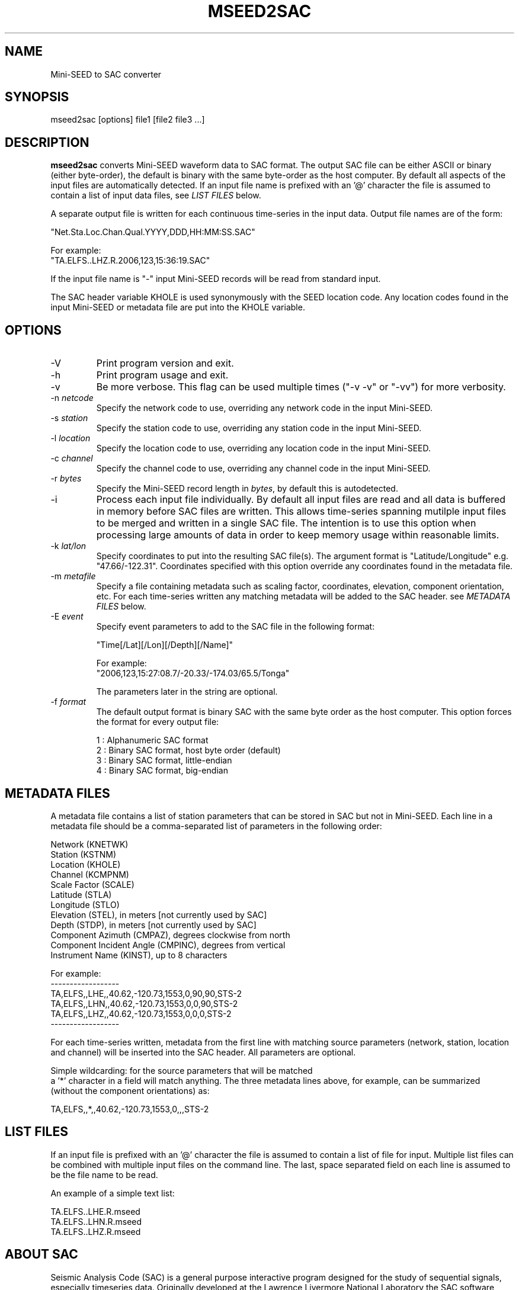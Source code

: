 .TH MSEED2SAC 1 2006/05/18
.SH NAME
Mini-SEED to SAC converter

.SH SYNOPSIS
.nf
mseed2sac [options] file1 [file2 file3 ...]

.fi
.SH DESCRIPTION
\fBmseed2sac\fP converts Mini-SEED waveform data to SAC format.  The
output SAC file can be either ASCII or binary (either byte-order), the
default is binary with the same byte-order as the host computer.  By
default all aspects of the input files are automatically detected.  If
an input file name is prefixed with an '@' character the file is
assumed to contain a list of input data files, see \fILIST FILES\fP
below.

A separate output file is written for each continuous time-series in
the input data.  Output file names are of the form:

.nf
"Net.Sta.Loc.Chan.Qual.YYYY,DDD,HH:MM:SS.SAC"

For example:
"TA.ELFS..LHZ.R.2006,123,15:36:19.SAC"
.fi

If the input file name is "-" input Mini-SEED records will be read
from standard input.

The SAC header variable KHOLE is used synonymously with the SEED
location code.  Any location codes found in the input Mini-SEED or
metadata file are put into the KHOLE variable.

.SH OPTIONS

.IP "-V         "
Print program version and exit.

.IP "-h         "
Print program usage and exit.

.IP "-v         "
Be more verbose.  This flag can be used multiple times ("-v -v" or
"-vv") for more verbosity.

.IP "-n \fInetcode\fP"
Specify the network code to use, overriding any network code in the
input Mini-SEED.

.IP "-s \fIstation\fP"
Specify the station code to use, overriding any station code in the
input Mini-SEED.

.IP "-l \fIlocation\fP"
Specify the location code to use, overriding any location code in the
input Mini-SEED.

.IP "-c \fIchannel\fP"
Specify the channel code to use, overriding any channel code in the
input Mini-SEED.

.IP "-r \fIbytes\fP"
Specify the Mini-SEED record length in \fIbytes\fP, by default this is
autodetected.

.IP "-i         "
Process each input file individually.  By default all input files are
read and all data is buffered in memory before SAC files are written.
This allows time-series spanning mutilple input files to be merged and
written in a single SAC file.  The intention is to use this option
when processing large amounts of data in order to keep memory usage
within reasonable limits.

.IP "-k \fIlat/lon\fP"
Specify coordinates to put into the resulting SAC file(s).  The
argument format is "Latitude/Longitude" e.g. "47.66/-122.31".
Coordinates specified with this option override any coordinates found
in the metadata file.

.IP "-m \fImetafile\fP"
Specify a file containing metadata such as scaling factor,
coordinates, elevation, component orientation, etc.  For each
time-series written any matching metadata will be added to the SAC
header.  see \fIMETADATA FILES\fP below.

.IP "-E \fIevent\fP"
Specify event parameters to add to the SAC file in the following
format:

.nf
"Time[/Lat][/Lon][/Depth][/Name]"

For example:
"2006,123,15:27:08.7/-20.33/-174.03/65.5/Tonga"
.fi

The parameters later in the string are optional.

.IP "-f \fIformat\fP"
The default output format is binary SAC with the same byte order as
the host computer.  This option forces the format for every output
file:

.nf
1 : Alphanumeric SAC format
2 : Binary SAC format, host byte order (default)
3 : Binary SAC format, little-endian
4 : Binary SAC format, big-endian
.fi

.SH METADATA FILES
A metadata file contains a list of station parameters that can be
stored in SAC but not in Mini-SEED.  Each line in a metadata file
should be a comma-separated list of parameters in the following order:

.nf
Network (KNETWK)
Station (KSTNM)
Location (KHOLE)
Channel (KCMPNM)
Scale Factor (SCALE)
Latitude (STLA)
Longitude (STLO)
Elevation (STEL), in meters [not currently used by SAC]
Depth (STDP), in meters [not currently used by SAC]
Component Azimuth (CMPAZ), degrees clockwise from north
Component Incident Angle (CMPINC), degrees from vertical
Instrument Name (KINST), up to 8 characters

For example:
------------------
TA,ELFS,,LHE,,40.62,-120.73,1553,0,90,90,STS-2
TA,ELFS,,LHN,,40.62,-120.73,1553,0,0,90,STS-2
TA,ELFS,,LHZ,,40.62,-120.73,1553,0,0,0,STS-2
------------------
.fi

For each time-series written, metadata from the first line with
matching source parameters (network, station, location and channel)
will be inserted into the SAC header.  All parameters are optional.

Simple wildcarding: for the source parameters that will be matched
 a '*' character in a field will match anything.  The three metadata
lines above, for example, can be summarized (without the component
orientations) as:

.nf
TA,ELFS,,*,,40.62,-120.73,1553,0,,,STS-2
.fi


.SH LIST FILES
If an input file is prefixed with an '@' character the file is assumed
to contain a list of file for input.  Multiple list files can be
combined with multiple input files on the command line.  The last,
space separated field on each line is assumed to be the file name to
be read.

An example of a simple text list:

.nf
TA.ELFS..LHE.R.mseed
TA.ELFS..LHN.R.mseed
TA.ELFS..LHZ.R.mseed
.fi

.SH ABOUT SAC
Seismic Analysis Code (SAC) is a general purpose interactive program
designed for the study of sequential signals, especially timeseries
data.  Originally developed at the Lawrence Livermore National
Laboratory the SAC software package is also available from IRIS.

.SH AUTHOR
.nf
Chad Trabant
IRIS Data Management Center
.fi
